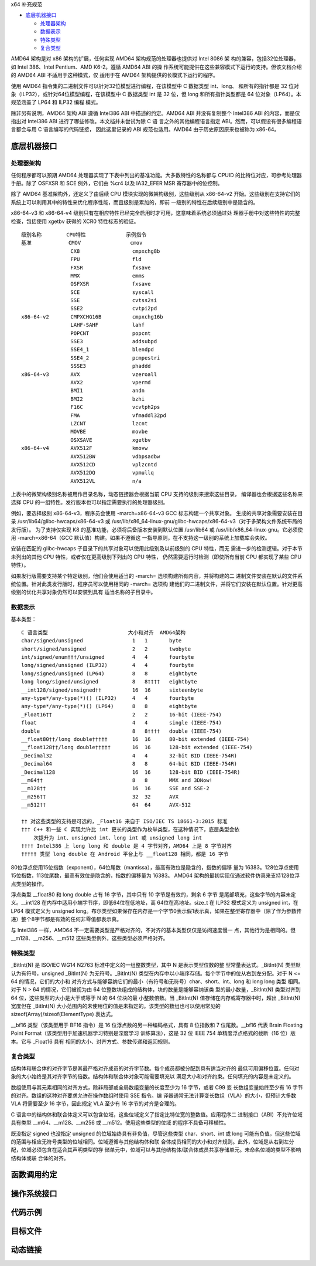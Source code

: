 x64 补充规范

* `底层机器接口`_

  * `处理器架构`_
  * `数据表示`_
  * `特殊类型`_
  * `复合类型`_

AMD64 架构是对 x86 架构的扩展，任何实现 AMD64 架构规范的处理器也提供对 Intel 8086 架
构的兼容，包括32位处理器，如 Intel 386、Intel Pentium、AMD K6-2。遵循 AMD64 ABI 的操
作系统可能提供在这些兼容模式下运行的支持。但该文档介绍的 AMD64 ABI 不适用于这种模式，仅
适用于在 AMD64 架构提供的长模式下运行的程序。

使用 AMD64 指令集的二进制文件可以针对32位模型进行编程，在该模型中 C 数据类型 int、long、
和所有的指针都是 32 位对象（ILP32），或针对64位模型编程，在该模型中 C 数据类型 int 是
32 位，但 long 和所有指针类型都是 64 位对象（LP64）。本规范涵盖了 LP64 和 ILP32 编程
模式。

除非另有说明，AMD64 架构 ABI 遵循 Intel386 ABI 中描述的约定。AMD64 ABI 并没有复制整个
Intel386 ABI 的内容，而是仅指出对 Intel386 ABI 进行了哪些修改。本文档并未尝试为除 C 语
言之外的其他编程语言指定 ABI。然而，可以假设有很多编程语言都会与用 C 语言编写的代码链接，
因此这里记录的 ABI 规范也适用。AMD64 由于历史原因原来也被称为 x86-64。

底层机器接口
=============

处理器架构
----------

任何程序都可以预期 AMD64 处理器实现了下表中列出的基准功能。大多数特性的名称都与 CPUID
的比特位对应，可参考处理器手册。除了 OSFXSR 和 SCE 例外，它们由 %cr4 以及 IA32_EFER
MSR 寄存器中的位控制。

除了 AMD64 基准架构外，还定义了由后续 CPU 模块实现的微架构级别，这些级别从 x86-64-v2
开始。这些级别在支持它们的系统上可以利用其中的特性来优化程序性能，而且级别是累加的，即前
一级别的特性在后续级别中是隐含的。

x86-64-v3 和 x86-64-v4 级别只有在相应特性已经完全启用时才可用，这意味着系统必须通过处
理器手册中对这些特性的完整检查，包括使用 xgetbv 获得的 XCR0 特性标志的验证。 ::

    级别名称        CPU特性             示例指令
    基准            CMOV                cmov
                    CX8                 cmpxchg8b
                    FPU                 fld
                    FXSR                fxsave
                    MMX                 emms
                    OSFXSR              fxsave
                    SCE                 syscall
                    SSE                 cvtss2si
                    SSE2                cvtpi2pd
    x86-64-v2       CMPXCHG16B          cmpxchg16b
                    LAHF-SAHF           lahf
                    POPCNT              popcnt
                    SSE3                addsubpd
                    SSE4_1              blendpd
                    SSE4_2              pcmpestri
                    SSSE3               phaddd
    x86-64-v3       AVX                 vzeroall
                    AVX2                vpermd
                    BMI1                andn
                    BMI2                bzhi
                    F16C                vcvtph2ps
                    FMA                 vfmaddl32pd
                    LZCNT               lzcnt
                    MOVBE               movbe
                    OSXSAVE             xgetbv
    x86-64-v4       AVX512F             kmovw
                    AVX512BW            vdbpsadbw
                    AVX512CD            vplzcntd
                    AVX512DQ            vpmullq
                    AVX512VL            n/a

上表中的微架构级别名称被用作目录名称，动态链接器会根据当前 CPU 支持的级别来搜索这些目录，
编译器也会根据这些名称来选择 CPU 的一组特性。发行版本也可以指定需要执行的处理器级别。

例如，要选择级别 x86-64-v3，程序员会使用 -march=x86-64-v3 GCC 标志构建一个共享对象。
生成的共享对象需要安装在目录 /usr/lib64/glibc-hwcaps/x86-64-v3 或
/usr/lib/x86_64-linux-gnu/glibc-hwcaps/x86-64-v3（对于多架构文件系统布局的发行版）。
为了支持仅实现 K8 的基准功能，必须将后备版本安装到默认位置 /usr/lib64 或
/usr/lib/x86_64-linux-gnu。它必须使用 -march=x86-64（GCC 默认值）构建。如果不遵循这
一指导原则，在不支持这一级别的系统上加载库会失败。

安装在匹配的 glibc-hwcaps 子目录下的共享对象可以使用此级别及以前级别的 CPU 特性，而无
需进一步的检测逻辑。对于本节未列出的其他 CPU 特性，或者仅在更高级别下列出的 CPU 特性，
仍然需要运行时检测（即使所有当前 CPU 都实现了某些 CPU 特性）。

如果发行版需要支持某个特定级别，他们会使用适当的 -march= 选项构建所有内容，并将构建的二
进制文件安装在默认的文件系统位置。针对此类发行版时，程序员可以使用相同的 -march= 选项构
建他们的二进制文件，并将它们安装在默认位置。针对更高级别的优化共享对象仍然可以安装到具有
适当名称的子目录中。

数据表示
---------

基本类型： ::

    C 语言类型                          大小和对齐  AMD64架构
    char/signed/unsigned                1   1       byte
    short/signed/unsigned               2   2       twobyte
    int/signed/enum†††/unsigned         4   4       fourbyte
    long/signed/unsigned (ILP32)        4   4       fourbyte
    long/signed/unsigned (LP64)         8   8       eightbyte
    long long/signed/unsigned           8   8††††   eightbyte
    __int128/signed/unsigned††          16  16      sixteenbyte
    any-type*/any-type(*)() (ILP32)     4   4       fourbyte
    any-type*/any-type(*)() (LP64)      8   8       eightbyte
    _Float16††                          2   2       16-bit (IEEE-754)
    float                               4   4       single (IEEE-754)
    double                              8   8††††   double (IEEE-754)
    __float80††/long double†††††        16  16      80-bit extended (IEEE-754)
    __float128††/long double†††††       16  16      128-bit extended (IEEE-754)
    _Decimal32                          4   4       32-bit BID (IEEE-754R)
    _Decimal64                          8   8       64-bit BID (IEEE-754R)
    _Decimal128                         16  16      128-bit BID (IEEE-754R)
    __m64††                             8   8       MMX and 3DNow!
    __m128††                            16  16      SSE and SSE-2
    __m256††                            32  32      AVX
    __m512††                            64  64      AVX-512

    †† 对这些类型的支持是可选的，_Float16 来自于 ISO/IEC TS 18661-3:2015 标准
    ††† C++ 和一些 C 实现允许比 int 更长的类型作为枚举类型，在这种情况下，底层类型会依
        次提升为 int、unsigned int、long int 或 unsigned long int
    †††† Intel386 上 long long 和 double 是 4 字节对齐，AMD64 上是 8 字节对齐
    ††††† 类型 long double 在 Android 平台上与 __float128 相同，都是 16 字节

80位浮点使用15位指数（exponent），64位尾数（mantissa），最高有效位是隐含的，指数的偏移
量为 16383。128位浮点使用15位指数，113位尾数，最高有效位是隐含的，指数的偏移量为 16383。
AMD64 架构的最初实现仅通过软件仿真来支持128位浮点类型的操作。

浮点类型 __float80 和 long double 占有 16 字节，其中只有 10 字节是有效的，剩余 6 字节
是尾部填充，这些字节的内容未定义。__int128 在内存中适用小端字节序，即低64位在低地址，高
64位在高地址。size_t 在 ILP32 模式定义为 unsigned int，在 LP64 模式定义为 unsigned
long。布尔类型如果保存在内存是一个字节0表示假1表示真，如果在整型寄存器中（除了作为参数传
递）整个8字节都是有效的任何非零值都表示真。

与 Intel386 一样，AMD64 不一定需要类型是严格对齐的，不对齐的基本类型仅仅是访问速度慢一
点，其他行为是相同的。但 __m128、__m256、__m512 这些类型例外，这些类型必须严格对齐。

特殊类型
---------

_BitInt(N) 是 ISO/IEC WG14 N2763 标准中定义的一组整数类型，其中 N 是表示类型位数的整
型常量表达式。_BitInt(N) 类型默认为有符号，unsigned _BitInt(N) 为无符号。_BitInt(N)
类型在内存中以小端序存储。每个字节中的位从右到左分配。对于 N <= 64 的情况，它们的大小和
对齐方式与能够容纳它们的最小（有符号和无符号）char、short、int、long 和 long long 类型
相同。对于 N > 64 的情况，它们被视为由 64 位整数块组成的结构体，块的数量是能够容纳该类
型的最小数量，_BitInt(N) 类型对齐到 64 位，这些类型的大小是大于或等于 N 的 64 位块的最
小整数倍数。当 _BitInt(N) 值存储在内存或寄存器中时，超出 _BitInt(N) 宽度但在 _BitInt(N)
大小范围内的未使用位的值是未指定的。该类型的数组也可以使用常见的 sizeof(Array)/sizeof(ElementType)
表达式。

__bf16 类型（该类型用于 BF16 指令）是 16 位浮点数的另一种编码格式，具有 8 位指数和 7
位尾数。__bf16 代表 Brain Floating Point Format（该类型用于加速机器学习特别是深度学习
训练算法），这是 32 位 IEEE 754 单精度浮点格式的截断（16 位）版本。它与 _Float16 具有
相同的大小、对齐方式、参数传递和返回规则。

复合类型
---------

结构体和联合体的对齐字节是其最严格对齐成员的对齐字节数。每个成员都被分配到具有适当对齐的
最低可用偏移位置。任何对象的大小始终是其对齐字节的倍数。结构体和联合体对象可能需要填充以
满足大小和对齐约束。任何填充的内容是未定义的。

数组使用与其元素相同的对齐方式，除非局部或全局数组变量的长度至少为 16 字节，或者 C99 变
长数组变量始终至少有 16 字节的对齐。数组的这种对齐要求允许在操作数组时使用 SSE 指令。编
译器通常无法计算变长数组（VLA）的大小，但预计大多数 VLA 将需要至少 16 字节，因此规定
VLA 至少有 16 字节的对齐是合理的。

C 语言中的结构体和联合体定义可以包含位域，这些位域定义了指定比特位宽的整数值。应用程序二
进制接口（ABI）不允许位域具有类型 __m64、__m128、__m256 或 __m512。使用这些类型的位域
的程序不具备可移植性。

既没指定 signed 也没指定 unsigned 的位域始终具有非负值，尽管这些类型 char、short、int
或 long 可能有负值，但这些位域的范围与相应无符号类型的位域相同。位域遵循与其他结构体和联
合体成员相同的大小和对齐规则。此外，位域是从右到左分配，位域必须包含在适合其声明类型的存
储单元中，位域可以与其他结构体/联合体成员共享存储单元。未命名位域的类型不影响结构体或联
合体的对齐。

函数调用约定
=============



操作系统接口
============



代码示例
=========



目标文件
=========




动态链接
=========




